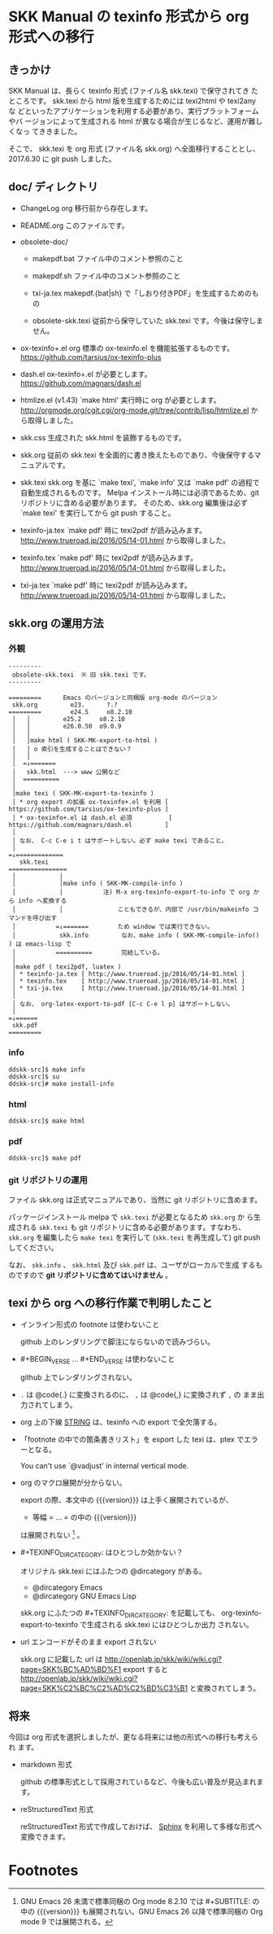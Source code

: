 #+STARTUP: showeverything

* SKK Manual の texinfo 形式から org 形式への移行

** きっかけ

SKK Manual は、長らく texinfo 形式 (ファイル名 skk.texi) で保守されてき
たところです。 skk.texi から html 版を生成するためには texi2html や texi2any な
どといったアプリケーションを利用する必要があり、実行プラットフォームやバ
ージョンによって生成される html が異なる場合が生じるなど、運用が難しくなっ
てききました。

そこで、 skk.texi を org 形式 (ファイル名 skk.org) へ全面移行することとし、
2017.6.30 に git push しました。

** doc/ ディレクトリ

- ChangeLog
  org 移行前から存在します。

- README.org
  このファイルです。

- obsolete-doc/

  + makepdf.bat
    ファイル中のコメント参照のこと

  + makepdf.sh
    ファイル中のコメント参照のこと

  + txi-ja.tex
    makepdf.{bat|sh} で「しおり付きPDF」を生成するためのもの

  + obsolete-skk.texi
    従前から保守していた skk.texi です。今後は保守しません。

- ox-texinfo+.el
  org 標準の ox-texinfo.el を機能拡張するものです。
  https://github.com/tarsius/ox-texinfo-plus

- dash.el
  ox-texinfo+.el が必要とします。
  https://github.com/magnars/dash.el

- htmlize.el (v1.43)
  `make html' 実行時に org が必要とします。
  http://orgmode.org/cgit.cgi/org-mode.git/tree/contrib/lisp/htmlize.el から取得しました。

- skk.css
  生成された skk.html を装飾するものです。

- skk.org
  従前の skk.texi を全面的に書き換えたものであり、今後保守するマニュアルです。

- skk.texi
  skk.org を基に `make texi', `make info' 又は `make pdf' の過程で自動生成されるものです。
  Melpa インストール時には必須であるため、git リポジトリに含める必要があります。
  そのため、skk.org 編集後は必ず `make texi' を実行してから git push すること。

- texinfo-ja.tex
  `make pdf' 時に texi2pdf が読み込みます。
  http://www.trueroad.jp/2016/05/14-01.html から取得しました。

- texinfo.tex
  `make pdf' 時に texi2pdf が読み込みます。
  http://www.trueroad.jp/2016/05/14-01.html から取得しました。

- txi-ja.tex
  `make pdf' 時に texi2pdf が読み込みます。
  http://www.trueroad.jp/2016/05/14-01.html から取得しました。

** skk.org の運用方法

*** 外観

#+BEGIN_EXAMPLE
  ---------
   obsolete-skk.texi  ※ 旧 skk.texi です。
  ---------

  =========      Emacs のバージョンと同梱版 org-mode のバージョン
   skk.org         e23.      ?.?
  =========        e24.5     o8.2.10
   │   │         e25.2     o8.2.10
   │   │         e26.0.50  o9.0.9
   │   │
   │   │make html ( SKK-MK-export-to-html )
   │   │ o 索引を生成することはできない？
   │   │
   │  =↓=======
   │   skk.html  ---> www 公開など
   │  ==========
   │
   │make texi ( SKK-MK-export-to-texinfo )
   │ * org export の拡張 ox-texinfo+.el を利用 [ https://github.com/tarsius/ox-texinfo-plus ]
   │ * ox-texinfo+.el は dash.el 必須          [ https://github.com/magnars/dash.el         ]
   │
   │ なお、 C-c C-e i t はサポートしない。必ず make texi であること。
   │
  =↓=============
     skk.texi
  ================
   │            │
   │            │make info ( SKK-MK-compile-info )
   │            │           注) M-x org-texinfo-export-to-info で org から info へ変換する
   │            │               こともできるが、内部で /usr/bin/makeinfo コマンドを呼び出す
   │           =↓=======        ため window では実行できない。
   │            skk.info         なお、make info ( SKK-MK-compile-info() ) は emacs-lisp で
   │           ==========        完結している。
   │
   │make pdf ( texi2pdf, luatex )
   │ * texinfo-ja.tex [ http://www.trueroad.jp/2016/05/14-01.html ]
   │ * texinfo.tex    [ http://www.trueroad.jp/2016/05/14-01.html ]
   │ * txi-ja.tex     [ http://www.trueroad.jp/2016/05/14-01.html ]
   │
   │ なお、 org-latex-export-to-pdf [C-c C-e l p] はサポートしない。
   │
  =↓======
   skk.pdf
  =========
#+END_EXAMPLE

*** info

#+BEGIN_SRC shell-script
  ddskk-src]$ make info
  ddskk-src]$ su
  ddskk-src]# make install-info
#+END_SRC

*** html

#+BEGIN_SRC shell-script
  ddskk-src]$ make html
#+END_SRC

*** pdf

#+BEGIN_SRC shell-script
  ddskk-src]$ make pdf
#+END_SRC

*** git リポジトリの運用

ファイル skk.org は正式マニュアルであり、当然に git リポジトリに含めます。

パッケージインストール melpa で ~skk.texi~ が必要となるため ~skk.org~ か
ら生成される ~skk.texi~ も git リポジトリに含める必要があります。すなわち、
~skk.org~ を編集したら ~make texi~ を実行して (~skk.texi~ を再生成して)
git push してください。

なお、 ~skk.info~ 、 ~skk.html~ 及び ~skk.pdf~ は、ユーザがローカルで生成
するものですので *git リポジトリに含めてはいけません* 。

** texi から org への移行作業で判明したこと

- インライン形式の footnote は使わないこと

  github 上のレンダリングで脚注にならないので読みづらい。

- #+BEGIN_VERSE ... #+END_VERSE は使わないこと

  github 上でレンダリングされない。

- ~.~ は @code{.} に変換されるのに、 ~,~ は @code{,} に変換されず ~,~ の
  まま出力されてしまう。

- org 上の下線 _STRING_ は、texinfo への export で全欠落する。

- 「footnote の中での箇条書きリスト」を export した texi は、ptex でエラーとなる。

  You can't use `@vadjust' in internal vertical mode.

- org のマクロ展開が分からない。

  export の際、本文中の {{{version}}} は上手く展開されているが、
  + 等幅 = ... = の中の {{{version}}}
  は展開されない [fn:version] 。

- #+TEXINFO_DIR_CATEGORY: はひとつしか効かない？

  オリジナル skk.texi にはふたつの @dircategory がある。
  - @dircategory Emacs
  - @dircategory GNU Emacs Lisp

  skk.org にふたつの #+TEXINFO_DIR_CATEGORY: を記載しても、
  org-texinfo-export-to-texinfo で生成される skk.texi にはひとつしか出力
  されない。

- url エンコードがそのまま export されない

  skk.org に記載した url は  http://openlab.jp/skk/wiki/wiki.cgi?page=SKK%BC%AD%BD%F1
  export すると              http://openlab.jp/skk/wiki/wiki.cgi?page=SKK%C2%BC%C2%AD%C2%BD%C3%B1
  と変換されてしまう。

** 将来

今回は org 形式を選択しましたが、更なる将来には他の形式への移行も考えられ
ます。

- markdown 形式

  github の標準形式として採用されているなど、今後も広い普及が見込まれます。

- reStructuredText 形式

  reStructuredText 形式で作成しておけば、 [[http://www.sphinx-doc.org][Sphinx]] を利用して多様な形式へ
  変換できます。

* Footnotes

[fn:version] GNU Emacs 26 未満で標準同梱の Org mode 8.2.10 では #+SUBTITLE: の中の {{{version}}}
も展開されない。GNU Emacs 26 以降で標準同梱の Org mode 9 では展開される。
